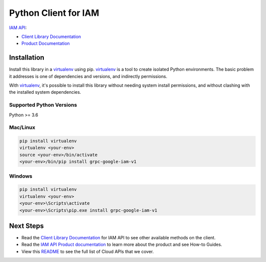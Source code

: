 Python Client for IAM
=====================

|preview| |pypi| |versions|

`IAM API`_:

- `Client Library Documentation`_
- `Product Documentation`_

.. |preview| image:: https://img.shields.io/badge/support-preview-orange.svg
   :target: https://github.com/googleapis/google-cloud-python/blob/main/README.rst#beta-support
.. |pypi| image:: https://img.shields.io/pypi/v/grpc-google-iam-v1.svg
   :target: https://pypi.org/project/grpc-google-iam-v1/
.. |versions| image:: https://img.shields.io/pypi/pyversions/grpc-google-iam-v1.svg
   :target: https://pypi.org/project/grpc-google-iam-v1/
.. _IAM API: https://cloud.google.com/iam
.. _Client Library Documentation: https://cloud.google.com/python/docs/reference/grpc-iam/latest
.. _Product Documentation:  https://cloud.google.com/iam

Installation
~~~~~~~~~~~~

Install this library in a `virtualenv`_ using pip. `virtualenv`_ is a tool to
create isolated Python environments. The basic problem it addresses is one of
dependencies and versions, and indirectly permissions.

With `virtualenv`_, it's possible to install this library without needing system
install permissions, and without clashing with the installed system
dependencies.

.. _`virtualenv`: https://virtualenv.pypa.io/en/latest/


Supported Python Versions
^^^^^^^^^^^^^^^^^^^^^^^^^

Python >= 3.6


Mac/Linux
^^^^^^^^^

.. code-block:: console

    pip install virtualenv
    virtualenv <your-env>
    source <your-env>/bin/activate
    <your-env>/bin/pip install grpc-google-iam-v1


Windows
^^^^^^^

.. code-block:: console

    pip install virtualenv
    virtualenv <your-env>
    <your-env>\Scripts\activate
    <your-env>\Scripts\pip.exe install grpc-google-iam-v1

Next Steps
~~~~~~~~~~

-  Read the `Client Library Documentation`_ for IAM 
   API to see other available methods on the client.
-  Read the `IAM API Product documentation`_ to learn
   more about the product and see How-to Guides.
-  View this `README`_ to see the full list of Cloud
   APIs that we cover.

.. _IAM API Product documentation:  https://cloud.google.com/iam
.. _README: https://github.com/googleapis/google-cloud-python/blob/main/README.rst